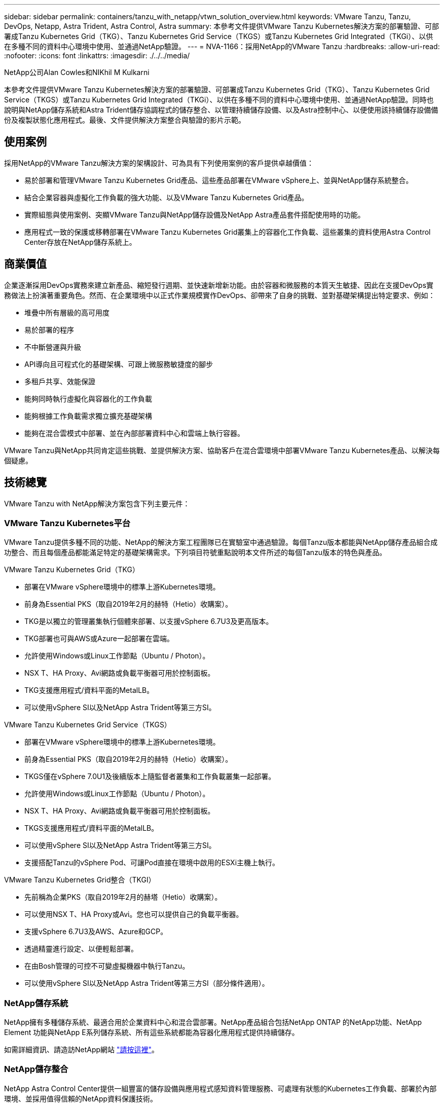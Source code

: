 ---
sidebar: sidebar 
permalink: containers/tanzu_with_netapp/vtwn_solution_overview.html 
keywords: VMware Tanzu, Tanzu, DevOps, Netapp, Astra Trident, Astra Control, Astra 
summary: 本參考文件提供VMware Tanzu Kubernetes解決方案的部署驗證、可部署成Tanzu Kubernetes Grid（TKG）、Tanzu Kubernetes Grid Service（TKGS）或Tanzu Kubernetes Grid Integrated（TKGi）、以供在多種不同的資料中心環境中使用、並通過NetApp驗證。 
---
= NVA-1166：採用NetApp的VMware Tanzu
:hardbreaks:
:allow-uri-read: 
:nofooter: 
:icons: font
:linkattrs: 
:imagesdir: ./../../media/


NetApp公司Alan Cowles和NIKhil M Kulkarni

本參考文件提供VMware Tanzu Kubernetes解決方案的部署驗證、可部署成Tanzu Kubernetes Grid（TKG）、Tanzu Kubernetes Grid Service（TKGS）或Tanzu Kubernetes Grid Integrated（TKGi）、以供在多種不同的資料中心環境中使用、並通過NetApp驗證。同時也說明與NetApp儲存系統和Astra Trident儲存協調程式的儲存整合、以管理持續儲存設備、以及Astra控制中心、以便使用該持續儲存設備備份及複製狀態化應用程式。最後、文件提供解決方案整合與驗證的影片示範。



== 使用案例

採用NetApp的VMware Tanzu解決方案的架構設計、可為具有下列使用案例的客戶提供卓越價值：

* 易於部署和管理VMware Tanzu Kubernetes Grid產品、這些產品部署在VMware vSphere上、並與NetApp儲存系統整合。
* 結合企業容器與虛擬化工作負載的強大功能、以及VMware Tanzu Kubernetes Grid產品。
* 實際組態與使用案例、突顯VMware Tanzu與NetApp儲存設備及NetApp Astra產品套件搭配使用時的功能。
* 應用程式一致的保護或移轉部署在VMware Tanzu Kubernetes Grid叢集上的容器化工作負載、這些叢集的資料使用Astra Control Center存放在NetApp儲存系統上。




== 商業價值

企業逐漸採用DevOps實務來建立新產品、縮短發行週期、並快速新增新功能。由於容器和微服務的本質天生敏捷、因此在支援DevOps實務做法上扮演著重要角色。然而、在企業環境中以正式作業規模實作DevOps、卻帶來了自身的挑戰、並對基礎架構提出特定要求、例如：

* 堆疊中所有層級的高可用度
* 易於部署的程序
* 不中斷營運與升級
* API導向且可程式化的基礎架構、可跟上微服務敏捷度的腳步
* 多租戶共享、效能保證
* 能夠同時執行虛擬化與容器化的工作負載
* 能夠根據工作負載需求獨立擴充基礎架構
* 能夠在混合雲模式中部署、並在內部部署資料中心和雲端上執行容器。


VMware Tanzu與NetApp共同肯定這些挑戰、並提供解決方案、協助客戶在混合雲環境中部署VMware Tanzu Kubernetes產品、以解決每個疑慮。



== 技術總覽

VMware Tanzu with NetApp解決方案包含下列主要元件：



=== VMware Tanzu Kubernetes平台

VMware Tanzu提供多種不同的功能、NetApp的解決方案工程團隊已在實驗室中通過驗證。每個Tanzu版本都能與NetApp儲存產品組合成功整合、而且每個產品都能滿足特定的基礎架構需求。下列項目符號重點說明本文件所述的每個Tanzu版本的特色與產品。

VMware Tanzu Kubernetes Grid（TKG）

* 部署在VMware vSphere環境中的標準上游Kubernetes環境。
* 前身為Essential PKS（取自2019年2月的赫特（Hetio）收購案）。
* TKG是以獨立的管理叢集執行個體來部署、以支援vSphere 6.7U3及更高版本。
* TKG部署也可與AWS或Azure一起部署在雲端。
* 允許使用Windows或Linux工作節點（Ubuntu / Photon）。
* NSX T、HA Proxy、Avi網路或負載平衡器可用於控制面板。
* TKG支援應用程式/資料平面的MetalLB。
* 可以使用vSphere SI以及NetApp Astra Trident等第三方SI。


VMware Tanzu Kubernetes Grid Service（TKGS）

* 部署在VMware vSphere環境中的標準上游Kubernetes環境。
* 前身為Essential PKS（取自2019年2月的赫特（Hetio）收購案）。
* TKGS僅在vSphere 7.0U1及後續版本上隨監督者叢集和工作負載叢集一起部署。
* 允許使用Windows或Linux工作節點（Ubuntu / Photon）。
* NSX T、HA Proxy、Avi網路或負載平衡器可用於控制面板。
* TKGS支援應用程式/資料平面的MetalLB。
* 可以使用vSphere SI以及NetApp Astra Trident等第三方SI。
* 支援搭配Tanzu的vSphere Pod、可讓Pod直接在環境中啟用的ESXi主機上執行。


VMware Tanzu Kubernetes Grid整合（TKGI）

* 先前稱為企業PKS（取自2019年2月的赫塔（Hetio）收購案）。
* 可以使用NSX T、HA Proxy或Avi。您也可以提供自己的負載平衡器。
* 支援vSphere 6.7U3及AWS、Azure和GCP。
* 透過精靈進行設定、以便輕鬆部署。
* 在由Bosh管理的可控不可變虛擬機器中執行Tanzu。
* 可以使用vSphere SI以及NetApp Astra Trident等第三方SI（部分條件適用）。




=== NetApp儲存系統

NetApp擁有多種儲存系統、最適合用於企業資料中心和混合雲部署。NetApp產品組合包括NetApp ONTAP 的NetApp功能、NetApp Element 功能與NetApp E系列儲存系統、所有這些系統都能為容器化應用程式提供持續儲存。

如需詳細資訊、請造訪NetApp網站 https://www.netapp.com["請按這裡"]。



=== NetApp儲存整合

NetApp Astra Control Center提供一組豐富的儲存設備與應用程式感知資料管理服務、可處理有狀態的Kubernetes工作負載、部署於內部環境、並採用值得信賴的NetApp資料保護技術。

如需詳細資訊、請造訪NetApp Astra網站 https://cloud.netapp.com/astra["請按這裡"]。

Astra Trident是開放原始碼且完全支援的儲存協調工具、適用於容器和Kubernetes配送、包括VMware Tanzu。

如需詳細資訊、請造訪Astra Trident網站 https://docs.netapp.com/us-en/trident/index.html["請按這裡"]。



== 已驗證版本的目前支援對照表

|===


| 技術 | 目的 | 軟體版本 


| NetApp ONTAP | 儲存設備 | 9.9.1 


| NetApp Astra控制中心 | 應用程式感知資料管理 | 22.04 


| NetApp Astra Trident | 儲存協調 | 22.04.0 


| VMware Tanzu Kubernetes Grid | 容器協調 | 1.3.1 


.2+| VMware Tanzu Kubernetes Grid Service .2+| 容器協調 | 0.0.15 [vSphere命名空間] 


| 1.22.6 [監控叢集Kubernetes ] 


| 整合VMware Tanzu Kubernetes Grid | 容器協調 | 1.13.3 


| VMware vSphere | 資料中心虛擬化 | 7.0U3 


| VMware NSX T資料中心 | 網路與安全性 | 3.1.3 


| VMware NSX進階負載平衡器 | 負載平衡器 | 20.1.3 
|===
link:vtwn_overview_vmware_tanzu.html["下一步：VMware Tanzu概述。"]
